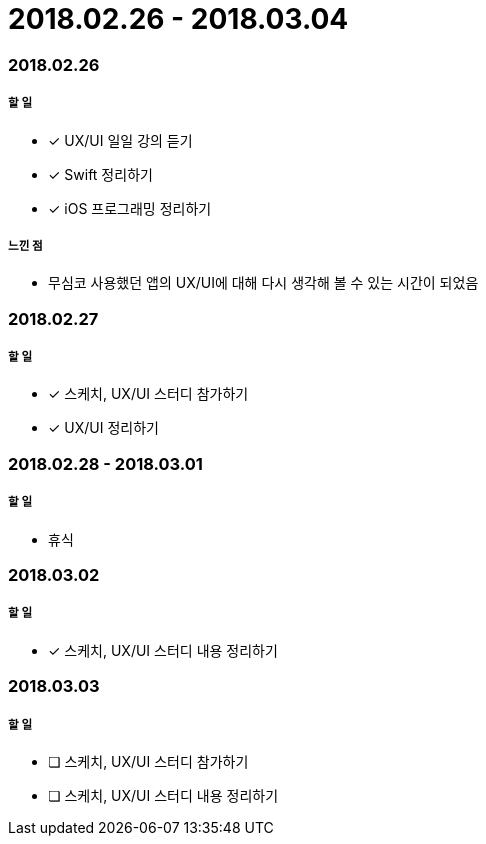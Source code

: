 = 2018.02.26 - 2018.03.04

=== 2018.02.26

===== 할 일 
* [*] UX/UI 일일 강의 듣기
* [*] Swift 정리하기
* [*] iOS 프로그래밍 정리하기

===== 느낀 점
* 무심코 사용했던 앱의 UX/UI에 대해 다시 생각해 볼 수 있는 시간이 되었음

=== 2018.02.27

===== 할 일
* [*] 스케치, UX/UI 스터디 참가하기
* [*] UX/UI 정리하기

=== 2018.02.28 - 2018.03.01

===== 할 일
* 휴식 

=== 2018.03.02

===== 할 일
* [*] 스케치, UX/UI 스터디 내용 정리하기

=== 2018.03.03

===== 할 일
* [ ] 스케치, UX/UI 스터디 참가하기
* [ ] 스케치, UX/UI 스터디 내용 정리하기
